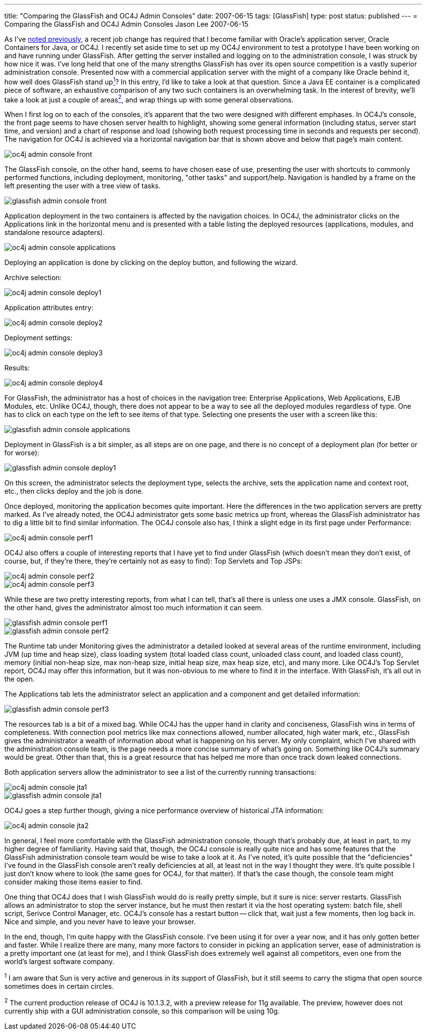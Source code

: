 ---
title: "Comparing the GlassFish and OC4J Admin Consoles"
date: 2007-06-15
tags: [GlassFish]
type: post
status: published
---
= Comparing the GlassFish and OC4J Admin Consoles
Jason Lee
2007-06-15

As I've link:/2007/06/07/a-quick-administrative-note/[noted previously], a recent job change has required that I become familiar with Oracle's application server, Oracle Containers for Java, or OC4J.  I recently set aside time to set up my OC4J environment to test a prototype I have been working on and have running under GlassFish.  After getting the server installed and logging on to the administration console, I was struck by how nice it was.  I've long held that one of the many strengths GlassFish has over its open source competition is a vastly superior administration console.  Presented now with a commercial application server with the might of a company like Oracle behind it, how well does GlassFish stand uplink:#footnote-1[^1^]?  In this entry, I'd like to take a look at that question.  Since a Java EE container is a complicated piece of software, an exhaustive comparison of any two such containers is an overwhelming task.  In the interest of brevity, we'll take a look at just a couple of areaslink:#footnote-2[^2^], and wrap things up with some general observations.
// more

When I first log on to each of the consoles, it's apparent that the two were designed with different emphases.  In OC4J's console, the front page seems to have chosen server health to highlight, showing some general information (including status, server start time, and version) and a chart of response and load (showing both request processing time in seconds and requests per second).  The navigation for OC4J is achieved via a horizontal navigation bar that is shown above and below that page's main content.  

image::/images/2007/06/oc4j_admin_console_front.png[]

The GlassFish console, on the other hand, seems to have chosen ease of use, presenting the user with shortcuts to commonly performed functions, including deployment, monitoring, "other tasks" and support/help.  Navigation is handled by a frame on the left presenting the user with a tree view of tasks.

image::/images/2007/06/glassfish_admin_console_front.png[]

Application deployment in the two containers is affected by the navigation choices.  In OC4J, the administrator clicks on the Applications link in the horizontal menu and is presented with a table listing the deployed resources (applications, modules, and standalone resource adapters). 

image::/images/2007/06/oc4j_admin_console_applications.png[]

Deploying an application is done by clicking on the deploy button, and following the wizard.

Archive selection:

image::/images/2007/06/oc4j_admin_console_deploy1.png[]

Application attributes entry:

image::/images/2007/06/oc4j_admin_console_deploy2.png[]

Deployment settings:

image::/images/2007/06/oc4j_admin_console_deploy3.png[]

Results:

image::/images/2007/06/oc4j_admin_console_deploy4.png[]

For GlassFish, the administrator has a host of choices in the navigation tree: Enterprise Applications, Web Applications,  EJB Modules, etc.  Unlike OC4J, though, there does not appear to be a way to see all the deployed modules regardless of type.  One has to click on each type on the left to see items of that type.  Selecting one presents the user with a screen like this:

image::/images/2007/06/glassfish_admin_console_applications.png[]

Deployment in GlassFish is a bit simpler, as all steps are on one page, and there is no concept of a deployment plan (for better or for worse):

image::/images/2007/06/glassfish_admin_console_deploy1.png[]

On this screen, the administrator selects the deployment type, selects the archive, sets the application name and context root, etc., then clicks deploy and the job is done.

Once deployed, monitoring the application becomes quite important.  Here the differences in the two application servers are pretty marked.  As I've already noted, the OC4J administrator gets some basic metrics up front, whereas the GlassFish administrator has to dig a little bit to find similar information.  The OC4J console also has, I think a slight edge in its first page under Performance:

image::/images/2007/06/oc4j_admin_console_perf1.png[]

OC4J also offers a couple of interesting reports that I have yet to find under GlassFish (which doesn't mean they don't exist, of course, but, if they're there, they're certainly not as easy to find):  Top Servlets and Top JSPs:

image::/images/2007/06/oc4j_admin_console_perf2.png[]

image::/images/2007/06/oc4j_admin_console_perf3.png[]

While these are two pretty interesting reports, from what I can tell, that's all there is unless one uses a JMX console.  GlassFish, on the other hand, gives the administrator almost too much information it can seem.

image::/images/2007/06/glassfish_admin_console_perf1.png[]

image::/images/2007/06/glassfish_admin_console_perf2.png[]

The Runtime tab under Monitoring gives the administrator a detailed looked at several areas of the runtime environment, including JVM (up time and heap size), class loading system (total loaded class count, unloaded class count, and loaded class count), memory (initial non-heap size, max non-heap size, initial heap size, max heap size, etc), and many more.  Like OC4J's Top Servlet report, OC4J may offer this information, but it was non-obvious to me where to find it in the interface.  With GlassFish, it's all out in the open.

The Applications tab lets the administrator select an application and a component and get detailed information:

image::/images/2007/06/glassfish_admin_console_perf3.png[]

The resources tab is a bit of a mixed bag.  While OC4J has the upper hand in clarity and conciseness, GlassFish wins in terms of completeness.  With connection pool metrics like max connections allowed, number allocated, high water mark, etc., GlassFish gives the administrator a wealth of information about what is happening on his server.  My only complaint, which I've shared with the administration console team, is the page needs a more concise summary of what's going on.  Something like OC4J's summary would be great.  Other than that, this is a great resource that has helped me more than once track down leaked connections.

Both application servers allow the administrator to see a list of the currently running transactions:

image::/images/2007/06/oc4j_admin_console_jta1.png[]

image::/images/2007/06/glassfish_admin_console_jta1.png[]

OC4J goes a step further though, giving a nice performance overview of historical JTA information:

image::/images/2007/06/oc4j_admin_console_jta2.png[]

In general, I feel more comfortable with the GlassFish administration console, though that's probably due, at least in part, to my higher degree of familiarity.  Having said that, though, the OC4J console is really quite nice and has some features that the GlassFish administration console team would be wise to take a look at it.  As I've noted, it's quite possible that the "deficiencies" I've found in the GlassFish console aren't really deficiencies at all, at least not in the way I thought they were.  It's quite possible I just don't know where to look (the same goes for OC4J, for that matter).  If that's the case though, the console team might consider making those items easier to find.  

One thing that OC4J does that I wish GlassFish would do is really pretty simple, but it sure is nice:  server restarts.  GlassFish allows an administrator to stop the server instance, but he must then restart it via the host operating system:  batch file, shell script, Serivce Control Manager, etc.  OC4J's console has a restart button -- click that, wait just a few moments, then log back in.  Nice and simple, and you never have to leave your browser.

In the end, though, I'm quite happy with the GlassFish console.  I've been using it for over a year now, and it has only gotten better and faster.  While I realize there are many, many more factors to consider in picking an application server, ease of administration is a pretty important one (at least for me), and I think GlassFish does extremely well against all competitors, even one from the world's largest software company.

^1^ I am aware that Sun is very active and generous in its support of GlassFish, but it still seems to carry the stigma that open source sometimes does in certain circles.

^2^ The current production release of OC4J is 10.1.3.2, with a preview release for 11g available.  The preview, however does not currently ship with a GUI administration console, so this comparison will be using 10g.
